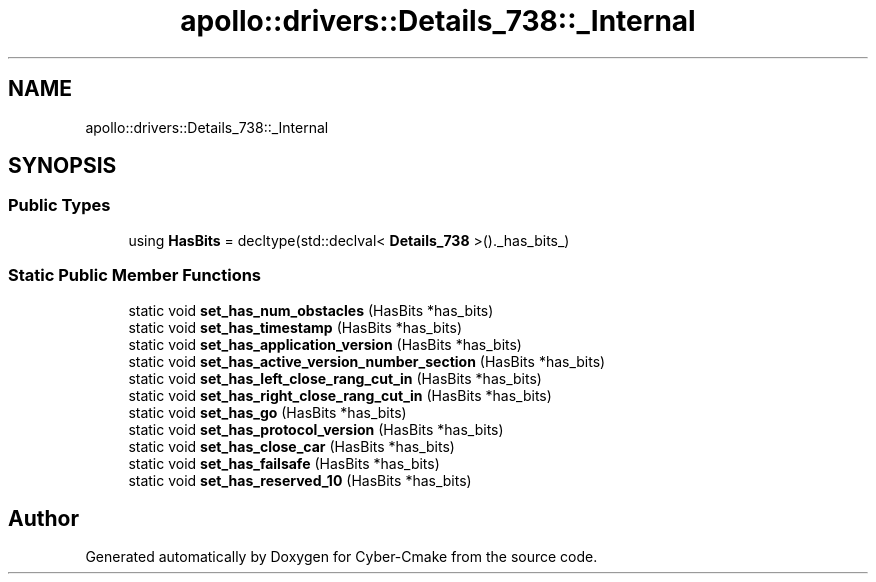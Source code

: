 .TH "apollo::drivers::Details_738::_Internal" 3 "Sun Sep 3 2023" "Version 8.0" "Cyber-Cmake" \" -*- nroff -*-
.ad l
.nh
.SH NAME
apollo::drivers::Details_738::_Internal
.SH SYNOPSIS
.br
.PP
.SS "Public Types"

.in +1c
.ti -1c
.RI "using \fBHasBits\fP = decltype(std::declval< \fBDetails_738\fP >()\&._has_bits_)"
.br
.in -1c
.SS "Static Public Member Functions"

.in +1c
.ti -1c
.RI "static void \fBset_has_num_obstacles\fP (HasBits *has_bits)"
.br
.ti -1c
.RI "static void \fBset_has_timestamp\fP (HasBits *has_bits)"
.br
.ti -1c
.RI "static void \fBset_has_application_version\fP (HasBits *has_bits)"
.br
.ti -1c
.RI "static void \fBset_has_active_version_number_section\fP (HasBits *has_bits)"
.br
.ti -1c
.RI "static void \fBset_has_left_close_rang_cut_in\fP (HasBits *has_bits)"
.br
.ti -1c
.RI "static void \fBset_has_right_close_rang_cut_in\fP (HasBits *has_bits)"
.br
.ti -1c
.RI "static void \fBset_has_go\fP (HasBits *has_bits)"
.br
.ti -1c
.RI "static void \fBset_has_protocol_version\fP (HasBits *has_bits)"
.br
.ti -1c
.RI "static void \fBset_has_close_car\fP (HasBits *has_bits)"
.br
.ti -1c
.RI "static void \fBset_has_failsafe\fP (HasBits *has_bits)"
.br
.ti -1c
.RI "static void \fBset_has_reserved_10\fP (HasBits *has_bits)"
.br
.in -1c

.SH "Author"
.PP 
Generated automatically by Doxygen for Cyber-Cmake from the source code\&.
